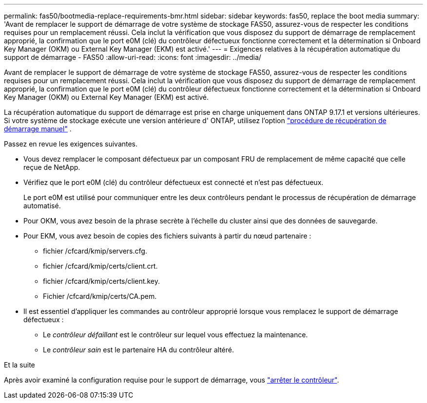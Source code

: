 ---
permalink: fas50/bootmedia-replace-requirements-bmr.html 
sidebar: sidebar 
keywords: fas50, replace the boot media 
summary: 'Avant de remplacer le support de démarrage de votre système de stockage FAS50, assurez-vous de respecter les conditions requises pour un remplacement réussi. Cela inclut la vérification que vous disposez du support de démarrage de remplacement approprié, la confirmation que le port e0M (clé) du contrôleur défectueux fonctionne correctement et la détermination si Onboard Key Manager (OKM) ou External Key Manager (EKM) est activé.' 
---
= Exigences relatives à la récupération automatique du support de démarrage - FAS50
:allow-uri-read: 
:icons: font
:imagesdir: ../media/


[role="lead"]
Avant de remplacer le support de démarrage de votre système de stockage FAS50, assurez-vous de respecter les conditions requises pour un remplacement réussi. Cela inclut la vérification que vous disposez du support de démarrage de remplacement approprié, la confirmation que le port e0M (clé) du contrôleur défectueux fonctionne correctement et la détermination si Onboard Key Manager (OKM) ou External Key Manager (EKM) est activé.

La récupération automatique du support de démarrage est prise en charge uniquement dans ONTAP 9.17.1 et versions ultérieures. Si votre système de stockage exécute une version antérieure d' ONTAP, utilisez l'option link:bootmedia-replace-workflow.html["procédure de récupération de démarrage manuel"] .

Passez en revue les exigences suivantes.

* Vous devez remplacer le composant défectueux par un composant FRU de remplacement de même capacité que celle reçue de NetApp.
* Vérifiez que le port e0M (clé) du contrôleur défectueux est connecté et n'est pas défectueux.
+
Le port e0M est utilisé pour communiquer entre les deux contrôleurs pendant le processus de récupération de démarrage automatisé.

* Pour OKM, vous avez besoin de la phrase secrète à l'échelle du cluster ainsi que des données de sauvegarde.
* Pour EKM, vous avez besoin de copies des fichiers suivants à partir du nœud partenaire :
+
** fichier /cfcard/kmip/servers.cfg.
** fichier /cfcard/kmip/certs/client.crt.
** fichier /cfcard/kmip/certs/client.key.
** Fichier /cfcard/kmip/certs/CA.pem.


* Il est essentiel d'appliquer les commandes au contrôleur approprié lorsque vous remplacez le support de démarrage défectueux :
+
** Le _contrôleur défaillant_ est le contrôleur sur lequel vous effectuez la maintenance.
** Le _contrôleur sain_ est le partenaire HA du contrôleur altéré.




.Et la suite
Après avoir examiné la configuration requise pour le support de démarrage, vous link:bootmedia-shutdown-bmr.html["arrêter le contrôleur"].
